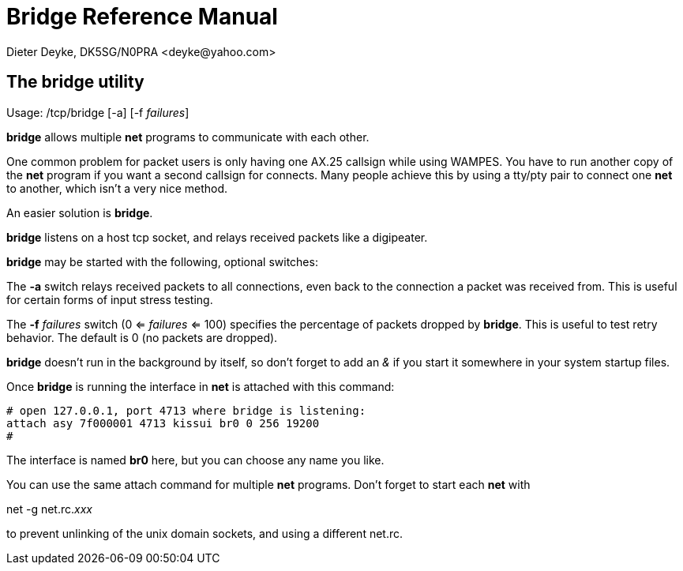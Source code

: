 Bridge Reference Manual
=======================
Dieter Deyke, DK5SG/N0PRA <deyke@yahoo.com>

== The bridge utility
Usage: /tcp/bridge [-a] [-f _failures_]

*bridge* allows multiple *net* programs to communicate with each other.

One common problem for packet users is only having one AX.25 callsign
while using WAMPES. You have to run another copy of the *net* program
if you want a second callsign for connects. Many people achieve this by
using a tty/pty pair to connect one *net* to another, which isn't a very
nice method.

An easier solution is *bridge*.

*bridge* listens on a host tcp socket, and relays received packets like
a digipeater.

*bridge* may be started with the following, optional switches:

The *-a* switch relays received packets to all connections, even back to
the connection a packet was received from. This is useful
for certain forms of input stress testing.

The *-f* _failures_ switch (0 <= _failures_ <= 100) specifies
the percentage of packets dropped by *bridge*.
This is useful to test retry behavior.
The default is 0 (no packets are dropped).

*bridge* doesn't run in the background by itself, so don't forget to add
an '&' if you start it somewhere in your system startup files.

Once *bridge* is running the interface in *net* is attached with this
command:

....

# open 127.0.0.1, port 4713 where bridge is listening:
attach asy 7f000001 4713 kissui br0 0 256 19200
#

....

The interface is named *br0* here, but you can choose any name you like.

You can use the same attach command for multiple *net* programs. Don't
forget to start each *net* with

net -g net.rc._xxx_

to prevent unlinking of the unix domain sockets, and using a different net.rc.
